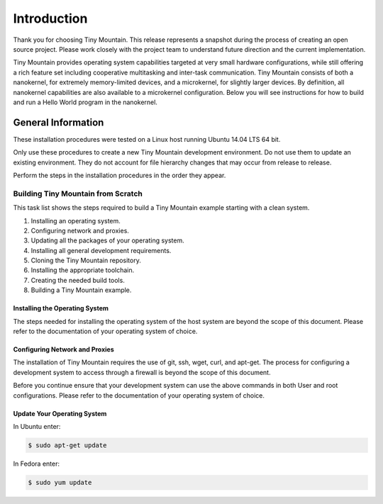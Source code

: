 Introduction
############

Thank you for choosing Tiny Mountain. This release represents a snapshot
during the process of creating an open source project. Please work
closely with the project team to understand future direction and the
current implementation.

Tiny Mountain provides operating system capabilities targeted at very
small hardware configurations, while still offering a rich feature set
including cooperative multitasking and inter-task communication. Tiny
Mountain consists of both a nanokernel, for extremely memory-limited
devices, and a microkernel, for slightly larger devices. By definition,
all nanokernel capabilities are also available to a microkernel
configuration. Below you will see instructions for how to build and run
a Hello World program in the nanokernel.


General Information
*******************

These installation procedures were tested on a Linux host running Ubuntu
14.04 LTS 64 bit.

Only use these procedures to create a new Tiny Mountain development
environment. Do not use them to update an existing environment. They do
not account for file hierarchy changes that may occur from release to
release.

Perform the steps in the installation procedures in the order they
appear.

Building Tiny Mountain from Scratch
===================================

This task list shows the steps required to build a Tiny Mountain example
starting with a clean system.

#. Installing an operating system.
#. Configuring network and proxies.
#. Updating all the packages of your operating system.
#. Installing all general development requirements.
#. Cloning the Tiny Mountain repository.
#. Installing the appropriate toolchain.
#. Creating the needed build tools.
#. Building a Tiny Mountain example.

Installing the Operating System
-------------------------------

The steps needed for installing the operating system of the host system
are beyond the scope of this document. Please refer to the
documentation of your operating system of choice.

Configuring Network and Proxies
-------------------------------

The installation of Tiny Mountain requires the use of git, ssh, wget,
curl, and apt-get. The process for configuring a development system to
access through a firewall is beyond the scope of this document.

Before you continue ensure that your development system can use the
above commands in both User and root configurations. Please refer to
the documentation of your operating system of choice.


Update Your Operating System
----------------------------

In Ubuntu enter:

.. code-block:: bash

   $ sudo apt-get update

In Fedora enter:

.. code-block:: bash

   $ sudo yum update